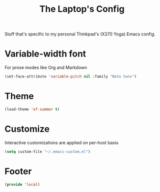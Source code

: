 #+TITLE: The Laptop's Config

Stuff that's specific to my personal Thinkpad's (X370 Yoga) Emacs config.

* Variable-width font
For prose modes like Org and Markdown
#+begin_src emacs-lisp
  (set-face-attribute 'variable-pitch nil :family "Noto Sans")
#+end_src

* Theme
#+begin_src emacs-lisp
  (load-theme 'ef-summer t)
#+end_src

* Customize
Interactive customizations are applied on per-host basis
#+begin_src emacs-lisp 
  (setq custom-file "~/.emacs-custom.el")
#+end_src
* Footer
#+BEGIN_SRC emacs-lisp
  (provide 'local)
#+END_SRC
